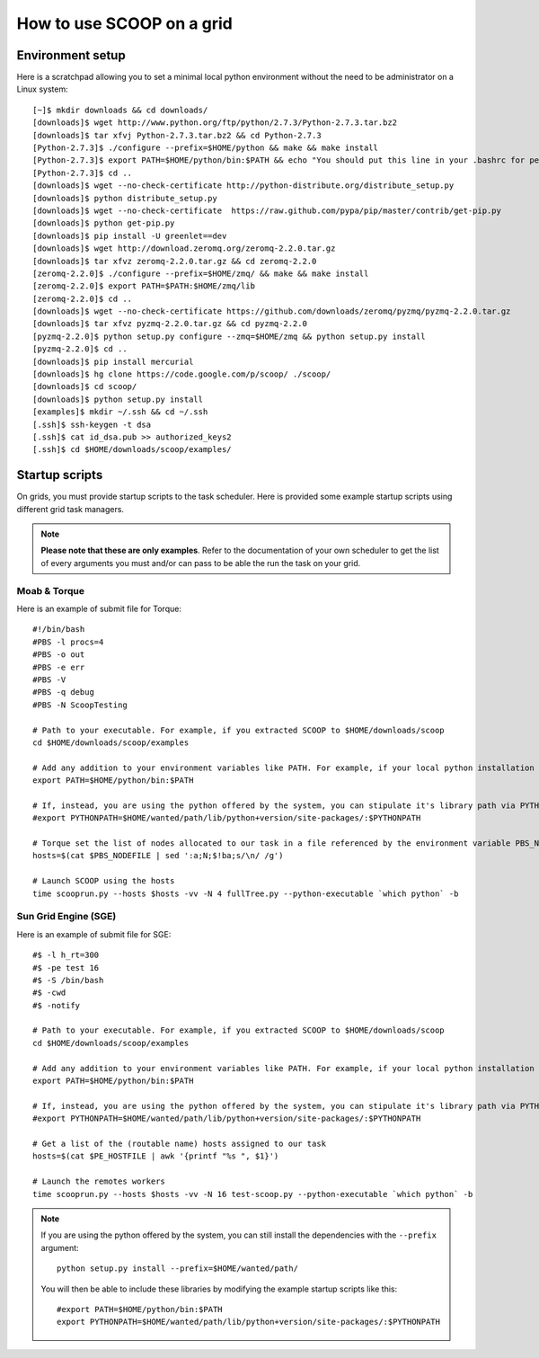 How to use SCOOP on a grid
==========================

Environment setup
-----------------

Here is a scratchpad allowing you to set a minimal local python environment without the need to be administrator on a Linux system::

    [~]$ mkdir downloads && cd downloads/
    [downloads]$ wget http://www.python.org/ftp/python/2.7.3/Python-2.7.3.tar.bz2
    [downloads]$ tar xfvj Python-2.7.3.tar.bz2 && cd Python-2.7.3
    [Python-2.7.3]$ ./configure --prefix=$HOME/python && make && make install
    [Python-2.7.3]$ export PATH=$HOME/python/bin:$PATH && echo "You should put this line in your .bashrc for persistency."
    [Python-2.7.3]$ cd ..
    [downloads]$ wget --no-check-certificate http://python-distribute.org/distribute_setup.py
    [downloads]$ python distribute_setup.py
    [downloads]$ wget --no-check-certificate  https://raw.github.com/pypa/pip/master/contrib/get-pip.py
    [downloads]$ python get-pip.py
    [downloads]$ pip install -U greenlet==dev
    [downloads]$ wget http://download.zeromq.org/zeromq-2.2.0.tar.gz
    [downloads]$ tar xfvz zeromq-2.2.0.tar.gz && cd zeromq-2.2.0
    [zeromq-2.2.0]$ ./configure --prefix=$HOME/zmq/ && make && make install
    [zeromq-2.2.0]$ export PATH=$PATH:$HOME/zmq/lib
    [zeromq-2.2.0]$ cd ..
    [downloads]$ wget --no-check-certificate https://github.com/downloads/zeromq/pyzmq/pyzmq-2.2.0.tar.gz
    [downloads]$ tar xfvz pyzmq-2.2.0.tar.gz && cd pyzmq-2.2.0
    [pyzmq-2.2.0]$ python setup.py configure --zmq=$HOME/zmq && python setup.py install
    [pyzmq-2.2.0]$ cd ..
    [downloads]$ pip install mercurial
    [downloads]$ hg clone https://code.google.com/p/scoop/ ./scoop/
    [downloads]$ cd scoop/
    [downloads]$ python setup.py install
    [examples]$ mkdir ~/.ssh && cd ~/.ssh
    [.ssh]$ ssh-keygen -t dsa
    [.ssh]$ cat id_dsa.pub >> authorized_keys2
    [.ssh]$ cd $HOME/downloads/scoop/examples/


Startup scripts
---------------

On grids, you must provide startup scripts to the task scheduler. Here is provided some example startup scripts using different grid task managers.

.. note::

    **Please note that these are only examples**. Refer to the documentation of your own scheduler to get the list of every arguments you must and/or can pass to be able the run the task on your grid.

Moab & Torque
~~~~~~~~~~~~~

Here is an example of submit file for Torque::

    #!/bin/bash
    #PBS -l procs=4
    #PBS -o out
    #PBS -e err
    #PBS -V
    #PBS -q debug
    #PBS -N ScoopTesting

    # Path to your executable. For example, if you extracted SCOOP to $HOME/downloads/scoop
    cd $HOME/downloads/scoop/examples

    # Add any addition to your environment variables like PATH. For example, if your local python installation is in $HOME/python
    export PATH=$HOME/python/bin:$PATH
    
    # If, instead, you are using the python offered by the system, you can stipulate it's library path via PYTHONPATH
    #export PYTHONPATH=$HOME/wanted/path/lib/python+version/site-packages/:$PYTHONPATH

    # Torque set the list of nodes allocated to our task in a file referenced by the environment variable PBS_NODEFILE.
    hosts=$(cat $PBS_NODEFILE | sed ':a;N;$!ba;s/\n/ /g')
    
    # Launch SCOOP using the hosts
    time scooprun.py --hosts $hosts -vv -N 4 fullTree.py --python-executable `which python` -b


Sun Grid Engine (SGE)
~~~~~~~~~~~~~~~~~~~~~

Here is an example of submit file for SGE::

    #$ -l h_rt=300
    #$ -pe test 16
    #$ -S /bin/bash
    #$ -cwd
    #$ -notify
    
    # Path to your executable. For example, if you extracted SCOOP to $HOME/downloads/scoop
    cd $HOME/downloads/scoop/examples
    
    # Add any addition to your environment variables like PATH. For example, if your local python installation is in $HOME/python
    export PATH=$HOME/python/bin:$PATH
    
    # If, instead, you are using the python offered by the system, you can stipulate it's library path via PYTHONPATH
    #export PYTHONPATH=$HOME/wanted/path/lib/python+version/site-packages/:$PYTHONPATH

    # Get a list of the (routable name) hosts assigned to our task
    hosts=$(cat $PE_HOSTFILE | awk '{printf "%s ", $1}')

    # Launch the remotes workers
    time scooprun.py --hosts $hosts -vv -N 16 test-scoop.py --python-executable `which python` -b
    
.. note::
    
    If you are using the python offered by the system, you can still install the dependencies with the ``--prefix`` argument::
    
        python setup.py install --prefix=$HOME/wanted/path/
    
    You will then be able to include these libraries by modifying the example startup scripts like this::
    
        #export PATH=$HOME/python/bin:$PATH
        export PYTHONPATH=$HOME/wanted/path/lib/python+version/site-packages/:$PYTHONPATH
